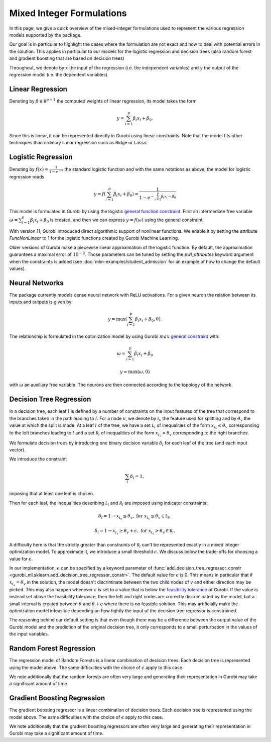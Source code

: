 Mixed Integer Formulations
##########################

In this page, we give a quick overview of the mixed-integer formulations used to
represent the various regression models supported by the package.

Our goal is in particular to highlight the cases where the formulation are not
exact and how to deal with potential errors in the solution. This applies in
particular to our models for the logistic regression and decision trees (also
random forest and gradient boosting that are based on decision trees)

Throughout,
we denote by :math:`x` the input of the regression (i.e. the independent variables)
and :math:`y` the output of the regression model (i.e. the dependent variables).


Linear Regression
=================

Denoting by :math:`\beta \in \mathbb R^{p+1}` the computed weights of linear regression,
its model takes the form

.. math::

  y = \sum_{i=1}^p \beta_i x_i + \beta_0.

Since this is linear, it can be represented directly in Gurobi using
linear constraints. Note that the model fits other techniques than ordinary linear
regression such as Ridge or Lasso.

Logistic Regression
===================

Denoting by :math:`f(x) = \frac{1}{1 - e^{-x}}` the standard logistic function
and with the same notations as above, the model for logistic regression reads

.. math::

  y = f(\sum_{i=1}^p \beta_i x_i + \beta_0) = \frac{1}{1 - e^{- \sum_{i=1}^p
  \beta_i x_i - \beta_0}}

This model is formulated in Gurobi by using the logistic
`general function
constraint
<https://www.gurobi.com/documentation/current/refman/constraints.html#subsubsection:GenConstrFunction>`_.
First an intermediate free variable :math:`\omega = \sum_{i=1}^p \beta_i x_i +
\beta_0` is created, and then we can express :math:`y = f(\omega)` using the
general constraint.

With version 11, Gurobi introduced direct algorithmic support of nonlinear functions.
We enable it by setting the attribute `FuncNonLinear` to 1 for the logistic functions
created by Gurobi Machine Learning.

Older versions of Gurobi make a piecewise linear approximation of the logistic
function. By default, the approximation guarantees a maximal error of
:math:`10^{-2}`. Those parameters can be tuned by setting the `pwl_attributes`
keyword argument when the constraints is added (see
:doc:`mlm-examples/student_admission` for an example of how to change the
default values).


Neural Networks
===============

The package currently models dense neural network with ReLU activations. For a
given neuron the relation between its inputs and outputs is given by:

.. math::

    y = \max(\sum_{i=1}^p \beta_i x_i + \beta_0, 0).

The relationship is formulated in the optimization model by using Gurobi
:math:`max` `general constraint
<https://www.gurobi.com/documentation/latest/refman/constraints.html#subsubsection:GeneralConstraints>`_
with:

.. math::

    & \omega = \sum_{i=1}^p \beta_i x_i + \beta_0

    & y = \max(\omega, 0)

with :math:`\omega` an auxiliary free variable. The neurons are then connected
according to the topology of the network.


Decision Tree Regression
========================

In a decision tree, each leaf :math:`l` is defined by a number of constraints
on the input features of the tree that correspond to the branches taken in the
path leading to :math:`l`. For a node :math:`v`, we denote by :math:`i_v` the
feature used for splitting and by :math:`\theta_v` the value at which the split
is made. At a leaf :math:`l` of the tree, we have a set :math:`\mathcal L_l` of inequalities of
the form :math:`x_{i_v} \le \theta_v` corresponding to the left branches leading to
:math:`l` and a set :math:`\mathcal R_l` of inequalities of
the form :math:`x_{i_v} > \theta_v` corresponding to the right branches.

We formulate decision trees by introducing one binary decision variable
:math:`\delta_l` for each leaf of the tree (and each input vector).

We introduce the constraint

.. math::
   \sum_{l} \delta_l = 1,

imposing that at least one leaf is chosen.

Then for each leaf, the inequalities describing :math:`\mathcal L_l` and :math:`\mathcal R_l`
are imposed using indicator constraints:

.. math::

   & \delta_l = 1 \rightarrow x_{i_v} \le \theta_v, & & \text{for } x_{i_v} \le \theta_v \in \mathcal L_l,

   & \delta_l = 1 \rightarrow x_{i_v} \ge \theta_v + \epsilon, & & \text{for } x_{i_v} > \theta_v \in \mathcal R_l.

A difficulty here is that the strictly greater than constraints of :math:`\mathcal R_l`
can't be represented exactly in a mixed integer optimization model. To
approximate it, we introduce a small threshold :math:`\epsilon`. We discuss
below the trade-offs for choosing a value for :math:`\epsilon`.

In our implementation, :math:`\epsilon` can be specified by a keyword parameter
of :func:`add_decision_tree_regressor_constr <gurobi_ml.sklearn.add_decision_tree_regressor_constr>`. The default
value for :math:`\epsilon` is 0. This means in particular that if :math:`x_{i_v}
= \theta_v` in the solution, the model doesn't discriminate between the two child
nodes of :math:`v` and either direction may be picked. This may also
happen whenever :math:`\epsilon` is set to a value that is below the
`feasibility tolerance
<https://www.gurobi.com/documentation/current/refman/feasibilitytol.html#parameter:FeasibilityTol>`_
of Gurobi. If the value is instead set above the feasibility tolerance, then the
left and right nodes are correctly discriminated by the model, but a small
interval is created between :math:`\theta` and :math:`\theta + \epsilon` where
there is no feasible solution. This may artificially make the optimization model infeasible
depending on how tightly the input of the decision tree regressor is
constrained.

The reasoning behind our default setting is that even though there may be a
difference between the output value of the Gurobi model and the prediction of
the original decision tree, it only corresponds to a small perturbation in the
values of the input variables.

Random Forest Regression
========================

The regression model of Random Forests is a linear combination of decision trees.
Each decision tree is represented using the model above. The same difficulties
with the choice of :math:`\epsilon` apply to this case.

We note additionally that the random forests are often very large and generating
their representation in Gurobi may take a significant amount of time.

Gradient Boosting Regression
============================

The gradient boosting regressor is a linear combination of decision trees. Each
decision tree is represented using the model above. The same difficulties with
the choice of :math:`\epsilon` apply to this case.

We note additionally that the gradient boosting regressors are often very large
and generating their representation in Gurobi may take a significant amount of
time.
